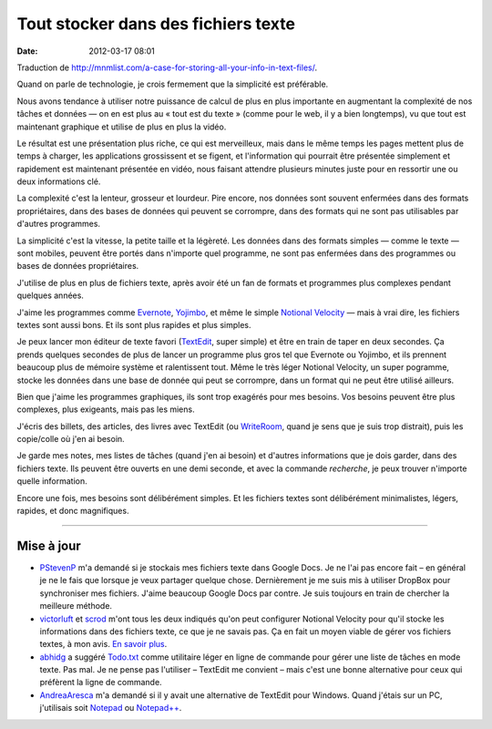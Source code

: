 Tout stocker dans des fichiers texte
####################################
:date: 2012-03-17 08:01

Traduction de
http://mnmlist.com/a-case-for-storing-all-your-info-in-text-files/.

Quand on parle de technologie, je crois fermement que la simplicité est
préférable.

Nous avons tendance à utiliser notre puissance de calcul de plus en plus
importante en augmentant la complexité de nos tâches et données — on en est
plus au « tout est du texte » (comme pour le web, il y a bien longtemps), vu
que tout est maintenant graphique et utilise de plus en plus la vidéo.

Le résultat est une présentation plus riche, ce qui est merveilleux, mais dans
le même temps les pages mettent plus de temps à charger, les applications
grossissent et se figent, et l'information qui pourrait être présentée
simplement et rapidement est maintenant présentée en vidéo, nous faisant
attendre plusieurs minutes juste pour en ressortir une ou deux informations
clé.

La complexité c'est la lenteur, grosseur et lourdeur. Pire encore, nos données
sont souvent enfermées dans des formats propriétaires, dans des bases de
données qui peuvent se corrompre, dans des formats qui ne sont pas utilisables
par d'autres programmes.

La simplicité c'est la vitesse, la petite taille et la légèreté. Les données
dans des formats simples — comme le texte — sont mobiles, peuvent être portés
dans n'importe quel programme, ne sont pas enfermées dans des programmes ou
bases de données propriétaires.

J'utilise de plus en plus de fichiers texte, après avoir été un fan de formats
et programmes plus complexes pendant quelques années.

J'aime les programmes comme `Evernote <http://www.evernote.com/>`_, `Yojimbo
<http://shawnblanc.net/2009/09/yojimbo-and-anything-buckets/>`_, et même le
simple `Notional Velocity <http://notational.net/>`_ — mais à vrai dire, les
fichiers textes sont aussi bons. Et ils sont plus rapides et plus simples.

Je peux lancer mon éditeur de texte favori (`TextEdit
<http://en.wikipedia.org/wiki/TextEdit>`_, super simple) et être en train de
taper en deux secondes. Ça prends quelques secondes de plus de lancer un
programme plus gros tel que Evernote ou Yojimbo, et ils prennent beaucoup plus
de mémoire système et ralentissent tout. Même le très léger Notional Velocity,
un super pogramme, stocke les données dans une base de donnée qui peut se
corrompre, dans un format qui ne peut être utilisé ailleurs.

Bien que j'aime les programmes graphiques, ils sont trop exagérés pour mes
besoins. Vos besoins peuvent être plus complexes, plus exigeants, mais pas les
miens.

J'écris des billets, des articles, des livres avec TextEdit (ou `WriteRoom
<http://www.hogbaysoftware.com/products/writeroom>`_, quand je sens que je suis
trop distrait), puis les copie/colle où j'en ai besoin.

Je garde mes notes, mes listes de tâches (quand j'en ai besoin) et d'autres
informations que je dois garder, dans des fichiers texte. Ils peuvent être
ouverts en une demi seconde, et avec la commande *recherche*, je peux trouver
n'importe quelle information.

Encore une fois, mes besoins sont délibérément simples. Et les fichiers textes
sont délibérément minimalistes, légers, rapides, et donc magnifiques.


-----

Mise à jour
~~~~~~~~~~~

* `PStevenP <http://twitter.com/PStevenP>`_ m'a demandé si je stockais mes
  fichiers texte dans Google Docs. Je ne l'ai pas encore fait – en général je
  ne le fais que lorsque je veux partager quelque chose. Dernièrement je me
  suis mis à utiliser DropBox pour synchroniser mes fichiers. J'aime beaucoup
  Google Docs par contre. Je suis toujours en train de chercher la meilleure
  méthode.
* `victorluft <http://twitter.com/victorluft>`_ et `scrod
  <http://twitter.com/scrod>`_ m'ont tous les deux indiqués qu'on peut
  configurer Notional Velocity pour qu'il stocke les informations dans des
  fichiers texte, ce que je ne savais pas. Ça en fait un moyen viable de gérer
  vos fichiers textes, à mon avis. `En savoir plus
  <http://scrod.posterous.com/regarding-a-case-for-storing-all-your-info-in>`_.
* `abhidg <http://twitter.com/abhidg>`_ a suggéré `Todo.txt
  <http://ginatrapani.github.com/todo.txt-cli/>`_ comme utilitaire léger en
  ligne de commande pour gérer une liste de tâches en mode texte. Pas mal. Je
  ne pense pas l'utiliser – TextEdit me convient – mais c'est une bonne
  alternative pour ceux qui préfèrent la ligne de commande.
* `AndreaAresca <http://twitter.com/AndreaAresca>`_ m'a demandé si il y avait
  une alternative de TextEdit pour Windows. Quand j'étais sur un PC,
  j'utilisais soit `Notepad <http://en.wikipedia.org/wiki/Notepad_(Windows)>`_
  ou `Notepad++ <http://notepad-plus.sourceforge.net/uk/site.htm>`_.
